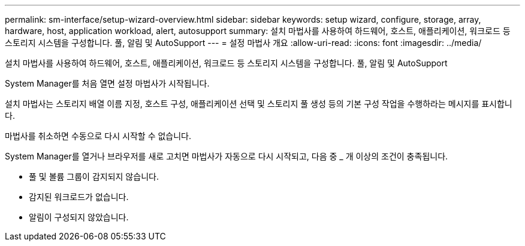 ---
permalink: sm-interface/setup-wizard-overview.html 
sidebar: sidebar 
keywords: setup wizard, configure, storage, array, hardware, host, application workload, alert, autosupport 
summary: 설치 마법사를 사용하여 하드웨어, 호스트, 애플리케이션, 워크로드 등 스토리지 시스템을 구성합니다. 풀, 알림 및 AutoSupport 
---
= 설정 마법사 개요
:allow-uri-read: 
:icons: font
:imagesdir: ../media/


[role="lead"]
설치 마법사를 사용하여 하드웨어, 호스트, 애플리케이션, 워크로드 등 스토리지 시스템을 구성합니다. 풀, 알림 및 AutoSupport

System Manager를 처음 열면 설정 마법사가 시작됩니다.

설치 마법사는 스토리지 배열 이름 지정, 호스트 구성, 애플리케이션 선택 및 스토리지 풀 생성 등의 기본 구성 작업을 수행하라는 메시지를 표시합니다.

마법사를 취소하면 수동으로 다시 시작할 수 없습니다.

System Manager를 열거나 브라우저를 새로 고치면 마법사가 자동으로 다시 시작되고, 다음 중 _ 개 이상의 조건이 충족됩니다.

* 풀 및 볼륨 그룹이 감지되지 않습니다.
* 감지된 워크로드가 없습니다.
* 알림이 구성되지 않았습니다.

